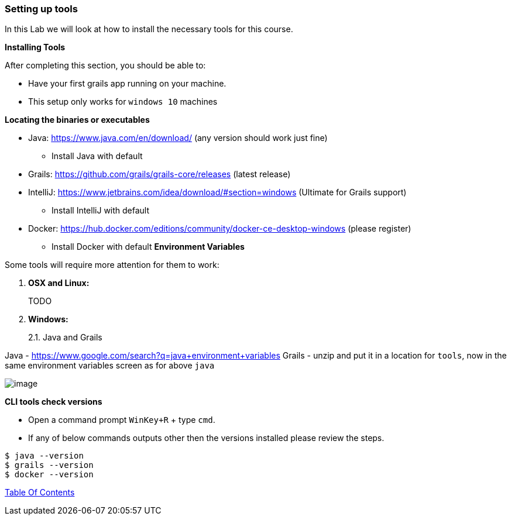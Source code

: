 [[setting-up-tools]]
=== Setting up tools

In this Lab we will look at how to install the necessary tools for this course.

*Installing Tools*

After completing this section, you should be able to:

* Have your first grails app running on your machine.
* This setup only works for `windows 10` machines

*Locating the binaries or executables*

* Java: https://www.java.com/en/download/ (any version should work just fine)
    ** Install Java with default
* Grails: https://github.com/grails/grails-core/releases (latest release)
* IntelliJ: https://www.jetbrains.com/idea/download/#section=windows (Ultimate for Grails support)
    ** Install IntelliJ with default
* Docker: https://hub.docker.com/editions/community/docker-ce-desktop-windows (please register)
    ** Install Docker with default
*Environment Variables*

Some tools will require more attention for them to work:

1.  *OSX and Linux:*
+
TODO
2.  *Windows:*
+
2.1. Java and Grails

Java - https://www.google.com/search?q=java+environment+variables
Grails - unzip and put it in a location for `tools`, now in the same environment variables screen as for above `java`

image::images/grails-env.PNG[image]

*CLI tools check versions*

- Open a command prompt `WinKey+R` + type `cmd`.
- If any of below commands outputs other then the versions installed please review the steps.

[source,shell]
----
$ java --version
$ grails --version
$ docker --version
----

link:0_toc.adoc[Table Of Contents]